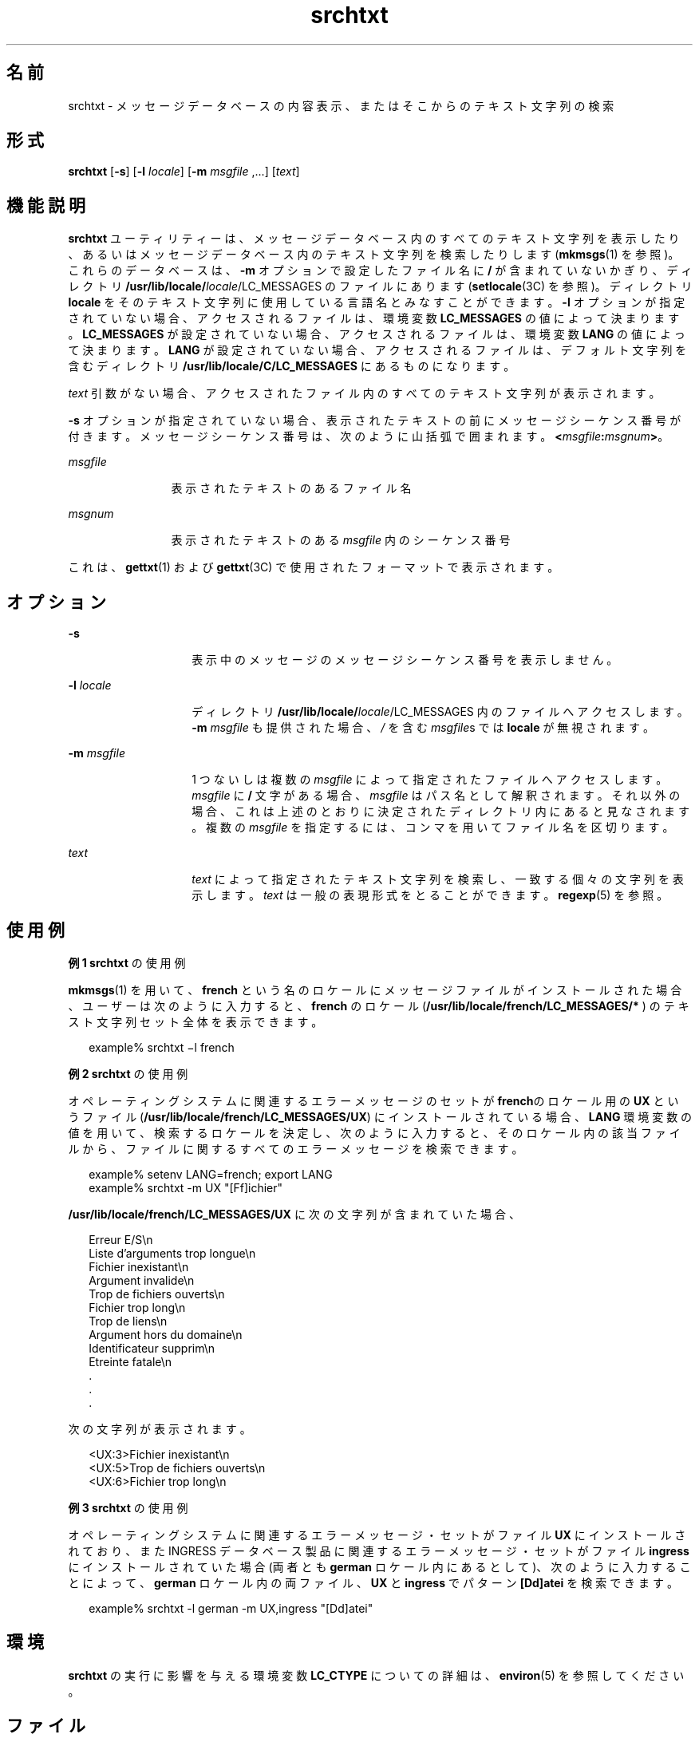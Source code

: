 '\" te
.\"  Copyright 1989 AT&T Copyright (c) 1996, Sun Microsystems, Inc. All Rights Reserved
.TH srchtxt 1 "1996 年 12 月 20 日" "SunOS 5.11" "ユーザーコマンド"
.SH 名前
srchtxt \- メッセージデータベースの内容表示、またはそこからのテキスト文字列の検索
.SH 形式
.LP
.nf
\fBsrchtxt\fR [\fB-s\fR] [\fB-l\fR \fIlocale\fR] [\fB-m\fR \fImsgfile\fR ,...] [\fItext\fR]
.fi

.SH 機能説明
.sp
.LP
\fBsrchtxt\fR ユーティリティーは、メッセージデータベース内のすべてのテキスト文字列を表示したり、あるいはメッセージデータベース内のテキスト文字列を検索したりします (\fBmkmsgs\fR(1) を参照)。これらのデータベースは、\fB-m\fR オプションで設定したファイル名に \fB/\fR が含まれていないかぎり、ディレクトリ \fB/usr/lib/locale/\fIlocale\fR/LC_MESSAGES\fR のファイルにあります (\fBsetlocale\fR(3C) を参照)。ディレクトリ \fBlocale\fR をそのテキスト文字列に使用している言語名とみなすことができます。\fB-l\fR オプションが指定されていない場合、アクセスされるファイルは、環境変数 \fBLC_MESSAGES\fR  の値によって決まります。\fBLC_MESSAGES\fR が設定されていない場合、 アクセスされるファイルは、環境変数 \fBLANG\fR の値によって決まります。\fBLANG\fR が設定されていない場合、 アクセスされるファイルは、デフォルト文字列を含むディレクトリ \fB/usr/lib/locale/C/LC_MESSAGES\fR  にあるものになります。
.sp
.LP
\fItext\fR 引数がない場合、 アクセスされたファイル内のすべてのテキスト文字列が表示されます。
.sp
.LP
\fB-s\fR オプションが指定されていない場合、 表示されたテキストの前に メッセージシーケンス番号が付きます。メッセージシーケンス番号は、次のように山括弧で囲まれます。 \fB<\fR\fImsgfile\fR\fB:\fR\fImsgnum\fR\fB>\fR。
.sp
.ne 2
.mk
.na
\fB\fImsgfile\fR \fR
.ad
.RS 12n
.rt  
表示されたテキストのあるファイル名
.RE

.sp
.ne 2
.mk
.na
\fB\fImsgnum\fR \fR
.ad
.RS 12n
.rt  
表示されたテキストのある \fImsgfile\fR 内のシーケンス番号
.RE

.sp
.LP
これは、\fBgettxt\fR(1) および \fBgettxt\fR(3C) で使用されたフォーマットで表示されます。
.SH オプション
.sp
.ne 2
.mk
.na
\fB\fB-s\fR\fR
.ad
.RS 14n
.rt  
表示中のメッセージのメッセージシーケンス番号を表示しません。
.RE

.sp
.ne 2
.mk
.na
\fB\fB-l\fR\fI locale\fR \fR
.ad
.RS 14n
.rt  
ディレクトリ \fB/usr/lib/locale/\fIlocale\fR/LC_MESSAGES\fR  内のファイルへアクセスします。\fB-m\fR \fImsgfile\fR も提供された場合、 \fI/\fR を含む \fImsgfile\fRs では \fBlocale\fR が無視されます。
.RE

.sp
.ne 2
.mk
.na
\fB\fB-m\fR\fI msgfile\fR\fR
.ad
.RS 14n
.rt  
1 つないしは複数の \fImsgfile\fR によって指定されたファイルへアクセスします。\fImsgfile\fR に \fB/\fR 文字がある場合、\fImsgfile\fR はパス名として解釈されます。それ以外の場合、これは上述のとおりに決定されたディレクトリ内にあると見なされます。\fI\fR複数の \fImsgfile\fR を指定するには、コンマを用いてファイル名を区切ります。
.RE

.sp
.ne 2
.mk
.na
\fB\fItext\fR \fR
.ad
.RS 14n
.rt  
\fItext\fR によって指定されたテキスト文字列を検索し、 一致する個々の文字列を表示します。\fItext\fR は一般の表現形式をとることができます。\fBregexp\fR(5) を参照。
.RE

.SH 使用例
.LP
\fB例 1 \fR\fBsrchtxt\fR の使用例
.sp
.LP
\fBmkmsgs\fR(1) を用いて、\fBfrench\fR という名のロケールにメッセージファイルがインストールされた場合、ユーザーは次のように入力すると、\fBfrench\fR のロケール (\fB/usr/lib/locale/french/LC_MESSAGES/* \fR) のテキスト文字列セット全体を表示できます。

.sp
.in +2
.nf
example% srchtxt \(mil french
.fi
.in -2
.sp

.LP
\fB例 2 \fR\fBsrchtxt\fR の使用例
.sp
.LP
オペレーティングシステムに関連するエラーメッセージのセットが \fBfrench\fRのロケール用の \fBUX\fR というファイル (\fB/usr/lib/locale/french/LC_MESSAGES/UX\fR)  にインストールされている場合、 \fBLANG\fR 環境変数の値を用いて、 検索するロケールを決定し、 次のように入力すると、そのロケール内の該当ファイルから、 ファイルに関するすべてのエラーメッセージを検索できます。

.sp
.in +2
.nf
example% setenv LANG=french; export  LANG
example% srchtxt -m UX "[Ff]ichier"
.fi
.in -2
.sp

.sp
.LP
\fB/usr/lib/locale/french/LC_MESSAGES/UX\fR に次の文字列が含まれていた場合、

.sp
.in +2
.nf
Erreur E/S\en
Liste d'arguments trop longue\en
Fichier inexistant\en
Argument invalide\en
Trop de fichiers ouverts\en
Fichier trop long\en
Trop de liens\en
Argument hors du domaine\en
Identificateur supprim\en
Etreinte fatale\en
  .
  .
  .
.fi
.in -2

.sp
.LP
次の文字列が表示されます。

.sp
.in +2
.nf
<UX:3>Fichier inexistant\en
<UX:5>Trop de fichiers ouverts\en
<UX:6>Fichier trop long\en
.fi
.in -2
.sp

.LP
\fB例 3 \fR\fBsrchtxt\fR の使用例
.sp
.LP
オペレーティングシステムに関連するエラーメッセージ・セットがファイル \fBUX\fR にインストールされており、また INGRESS データベース製品に関連するエラーメッセージ・セットがファイル \fBingress\fR にインストールされていた場合 (両者とも \fBgerman\fR ロケール内にあるとして)、次のように入力することによって、\fBgerman\fR ロケール内の両ファイル、 \fBUX\fR と \fBingress\fR でパターン \fB[Dd]atei\fR を検索できます。

.sp
.in +2
.nf
example% srchtxt -l german -m UX,ingress "[Dd]atei"
.fi
.in -2
.sp

.SH 環境
.sp
.LP
\fBsrchtxt\fR の実行に影響を与える環境変数 \fBLC_CTYPE\fR についての詳細は、\fBenviron\fR(5) を参照してください。
.SH ファイル
.sp
.ne 2
.mk
.na
\fB\fB/usr/lib/locale/C/LC_MESSAGES/* \fR\fR
.ad
.sp .6
.RS 4n
\fBmkmsgs\fR(1) によって作成されたデフォルトのファイル
.RE

.sp
.ne 2
.mk
.na
\fB\fB/usr/lib/locale/locale/LC_MESSAGES/* \fR\fR
.ad
.sp .6
.RS 4n
\fBmkmsgs\fR(1) によって作成されたメッセージファイル
.RE

.SH 属性
.sp
.LP
属性についての詳細は、\fBattributes\fR(5) を参照してください。
.sp

.sp
.TS
tab() box;
lw(2.75i) lw(2.75i) 
lw(2.75i) lw(2.75i) 
.
\fB属性タイプ\fR\fB属性値\fR
使用条件text/locale
.TE

.SH 関連項目
.sp
.LP
\fBexstr\fR(1), \fBgettxt\fR(1), \fBlocale\fR(1), \fBmkmsgs\fR(1), \fBgettxt\fR(3C), \fBsetlocale\fR(3C), \fBattributes\fR(5), \fBenviron\fR(5), \fBlocale\fR(5), \fBregexp\fR(5)
.SH 診断
.sp
.LP
\fBsrchtxt\fR  によって出力されたエラーメッセージは明白で 詳しく解説しなくても理解できるでしょう。このメッセージは、 コマンド行内のエラーまたは特定のロケールまたはメッセージファイル ( あるいは両方 ) を検索中に発生したエラーを指します。
